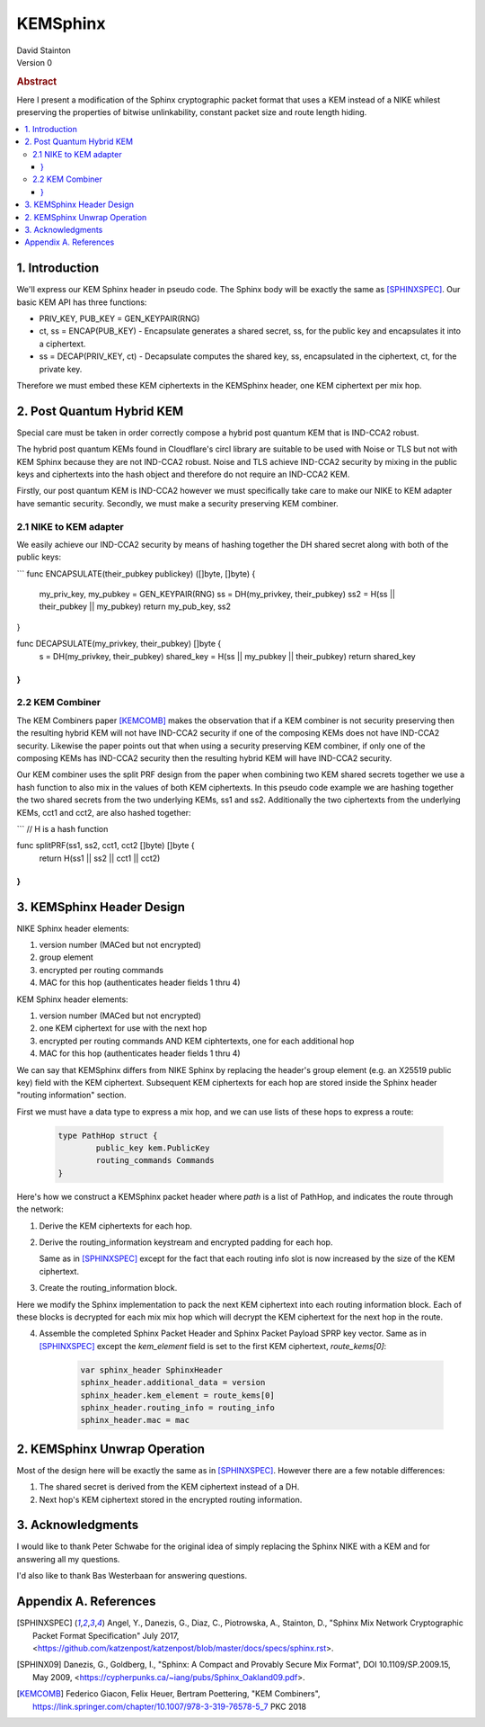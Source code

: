 KEMSphinx
*********

| David Stainton

| Version 0

.. rubric:: Abstract

Here I present a modification of the Sphinx cryptographic packet
format that uses a KEM instead of a NIKE whilest preserving the
properties of bitwise unlinkability, constant packet size and
route length hiding.

.. contents:: :local:

1. Introduction
===============

We'll express our KEM Sphinx header in pseudo code. The Sphinx body
will be exactly the same as [SPHINXSPEC]_. Our basic KEM API
has three functions:

* PRIV_KEY, PUB_KEY = GEN_KEYPAIR(RNG)

* ct, ss = ENCAP(PUB_KEY) - Encapsulate generates a shared
  secret, ss, for the public key and encapsulates it into a ciphertext.

* ss = DECAP(PRIV_KEY, ct) - Decapsulate computes the shared key, ss,
  encapsulated in the ciphertext, ct, for the private key.

Therefore we must embed these KEM ciphertexts in the KEMSphinx header,
one KEM ciphertext per mix hop.

2. Post Quantum Hybrid KEM
==========================

Special care must be taken in order correctly compose a hybrid post
quantum KEM that is IND-CCA2 robust.

The hybrid post quantum KEMs found in Cloudflare's circl library are
suitable to be used with Noise or TLS but not with KEM Sphinx because
they are not IND-CCA2 robust. Noise and TLS achieve IND-CCA2 security
by mixing in the public keys and ciphertexts into the hash object and
therefore do not require an IND-CCA2 KEM.

Firstly, our post quantum KEM is IND-CCA2 however we must specifically take care
to make our NIKE to KEM adapter have semantic security. Secondly, we must make a
security preserving KEM combiner.

2.1 NIKE to KEM adapter
-----------------------

We easily achieve our IND-CCA2 security by means of hashing
together the DH shared secret along with both of the public keys:

```
func ENCAPSULATE(their_pubkey publickey) ([]byte, []byte) {
        my_priv_key, my_pubkey = GEN_KEYPAIR(RNG)
        ss = DH(my_privkey, their_pubkey)
        ss2 = H(ss || their_pubkey || my_pubkey)
	return my_pub_key, ss2
}

func DECAPSULATE(my_privkey, their_pubkey) []byte {
        s = DH(my_privkey, their_pubkey)
	shared_key = H(ss || my_pubkey || their_pubkey)
	return shared_key
}
```


2.2 KEM Combiner
----------------

The KEM Combiners paper [KEMCOMB]_ makes the observation that if a KEM combiner
is not security preserving then the resulting hybrid KEM will not have
IND-CCA2 security if one of the composing KEMs does not have IND-CCA2
security. Likewise the paper points out that when using a security
preserving KEM combiner, if only one of the composing KEMs has
IND-CCA2 security then the resulting hybrid KEM will have IND-CCA2
security.

Our KEM combiner uses the split PRF design from the paper when combining
two KEM shared secrets together we use a hash function to also mix
in the values of both KEM ciphertexts. In this pseudo code
example we are hashing together the two shared secrets
from the two underlying KEMs, ss1 and ss2. Additionally
the two ciphertexts from the underlying KEMs, cct1 and cct2,
are also hashed together:

```
// H is a hash function

func splitPRF(ss1, ss2, cct1, cct2 []byte) []byte {
        return H(ss1 || ss2 || cct1 || cct2)
}
```


3. KEMSphinx Header Design
==========================

NIKE Sphinx header elements:

1. version number (MACed but not encrypted)
2. group element
3. encrypted per routing commands
4. MAC for this hop (authenticates header fields 1 thru 4)

KEM Sphinx header elements:

1. version number (MACed but not encrypted)
2. one KEM ciphertext for use with the next hop
3. encrypted per routing commands AND KEM ciphtertexts, one for each additional hop
4. MAC for this hop (authenticates header fields 1 thru 4)

We can say that KEMSphinx differs from NIKE Sphinx by replacing the
header's group element (e.g. an X25519 public key) field with the KEM ciphertext.
Subsequent KEM ciphertexts for each hop are stored inside the Sphinx header
"routing information" section.

First we must have a data type to express a mix hop, and we can use
lists of these hops to express a route:

   .. code::

      type PathHop struct {
              public_key kem.PublicKey
	      routing_commands Commands
      }


Here's how we construct a KEMSphinx packet header where `path`
is a list of PathHop, and indicates the route through the network:


1. Derive the KEM ciphertexts for each hop.

   .. code::
      route_keys = []
      route_kems = []
      for i := 0; i < num_hops; i++ {
              kem_ct, ss := ENCAP(path[i].public_key)
	      route_kems += kem_ct
	      route_keys += ss
      }
      
2. Derive the routing_information keystream and encrypted
   padding for each hop.

   Same as in [SPHINXSPEC]_ except for the fact that each
   routing info slot is now increased by the size of the KEM ciphertext.

3. Create the routing_information block.

Here we modify the Sphinx implementation to pack the next KEM
ciphertext into each routing information block. Each of these
blocks is decrypted for each mix mix hop which will decrypt
the KEM ciphertext for the next hop in the route.

4. Assemble the completed Sphinx Packet Header and Sphinx Packet
   Payload SPRP key vector. Same as in [SPHINXSPEC]_ except the
   `kem_element` field is set to the first KEM ciphertext, `route_kems[0]`:

    .. code::

       var sphinx_header SphinxHeader
       sphinx_header.additional_data = version
       sphinx_header.kem_element = route_kems[0]
       sphinx_header.routing_info = routing_info
       sphinx_header.mac = mac


2. KEMSphinx Unwrap Operation
=============================

Most of the design here will be exactly the same as in [SPHINXSPEC]_.
However there are a few notable differences:

1. The shared secret is derived from the KEM ciphertext instead of a DH.
2. Next hop's KEM ciphertext stored in the encrypted routing information.


3. Acknowledgments
==================

I would like to thank Peter Schwabe for the original idea of simply
replacing the Sphinx NIKE with a KEM and for answering all my questions.

I'd also like to thank Bas Westerbaan for answering questions.


Appendix A. References
======================

.. [SPHINXSPEC] Angel, Y., Danezis, G., Diaz, C., Piotrowska, A., Stainton, D.,
                "Sphinx Mix Network Cryptographic Packet Format Specification"
                July 2017, <https://github.com/katzenpost/katzenpost/blob/master/docs/specs/sphinx.rst>.

.. [SPHINX09]  Danezis, G., Goldberg, I., "Sphinx: A Compact and
               Provably Secure Mix Format", DOI 10.1109/SP.2009.15,
               May 2009, <https://cypherpunks.ca/~iang/pubs/Sphinx_Oakland09.pdf>.

.. [KEMCOMB]   Federico Giacon, Felix Heuer, Bertram Poettering, "KEM Combiners",
	       https://link.springer.com/chapter/10.1007/978-3-319-76578-5_7
	       PKC 2018
